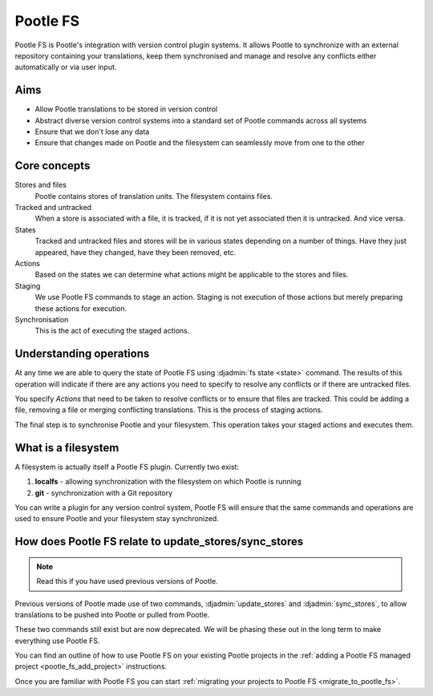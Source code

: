 .. _pootle_fs:

Pootle FS
=========

Pootle FS is Pootle's integration with version control plugin systems. It
allows Pootle to synchronize with an external repository containing your
translations, keep them synchronised and manage and resolve any conflicts
either automatically or via user input.


Aims
----

* Allow Pootle translations to be stored in version control
* Abstract diverse version control systems into a standard set of Pootle
  commands across all systems
* Ensure that we don't lose any data
* Ensure that changes made on Pootle and the filesystem can seamlessly move
  from one to the other


Core concepts
-------------

Stores and files
  Pootle contains stores of translation units. The filesystem contains files.

Tracked and untracked
  When a store is associated with a file, it is tracked, if it is not
  yet associated then it is untracked. And vice versa.

States
  Tracked and untracked files and stores will be in various states depending on
  a number of things. Have they just appeared, have they changed, have they
  been removed, etc.

Actions
  Based on the states we can determine what actions might be applicable to
  the stores and files.

Staging
  We use Pootle FS commands to stage an action. Staging is not execution of
  those actions but merely preparing these actions for execution.

Synchronisation
  This is the act of executing the staged actions.


Understanding operations
------------------------

At any time we are able to query the state of Pootle FS using :djadmin:`fs
state <state>` command. The results of this operation will indicate if there
are any actions you need to specify to resolve any conflicts or if there are
untracked files.

You specify *Actions* that need to be taken to resolve conflicts or to ensure
that files are tracked. This could be adding a file, removing a file or merging
conflicting translations. This is the process of staging actions.

The final step is to synchronise Pootle and your filesystem. This operation
takes your staged actions and executes them.


What is a filesystem
--------------------

A filesystem is actually itself a Pootle FS plugin. Currently two exist:

1. **localfs** - allowing synchronization with the filesystem on which Pootle
   is running
2. **git** - synchronization with a Git repository


You can write a plugin for any version control system, Pootle FS will ensure
that the same commands and operations are used to ensure Pootle and your
filesystem stay synchronized.


How does Pootle FS relate to update_stores/sync_stores
------------------------------------------------------

.. note:: Read this if you have used previous versions of Pootle.


Previous versions of Pootle made use of two commands, :djadmin:`update_stores`
and :djadmin:`sync_stores`, to allow translations to be pushed into Pootle or
pulled from Pootle.

These two commands still exist but are now deprecated. We will be phasing these
out in the long term to make everything use Pootle FS.

You can find an outline of how to use Pootle FS on your existing Pootle
projects in the :ref:`adding a Pootle FS managed project
<pootle_fs_add_project>` instructions.

Once you are familiar with Pootle FS you can start :ref:`migrating your
projects to Pootle FS <migrate_to_pootle_fs>`.
